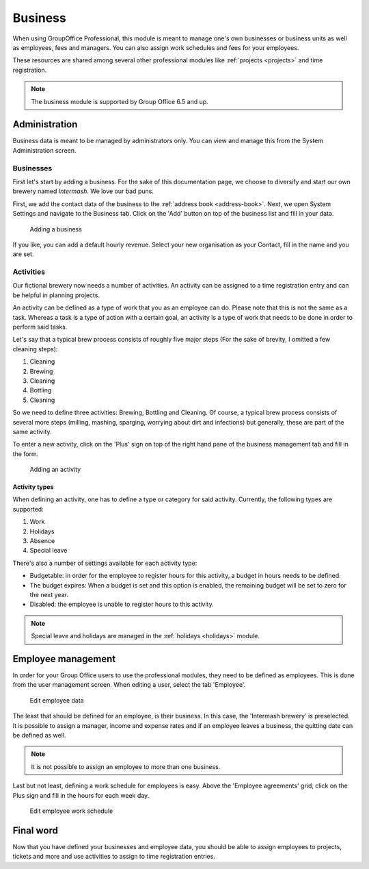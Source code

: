 .. _business:

Business
========

When using GroupOffice Professional, this module is meant to manage one's own businesses or business units as well as
employees, fees and managers. You can also assign work schedules and fees for your employees.

These resources are shared among several other professional modules like :ref:`projects <projects>` and time
registration.

.. note:: The business module is supported by Group Office 6.5 and up.

Administration
--------------

Business data is meant to be managed by administrators only. You can view and manage this from the System Administration
screen.

Businesses
``````````

First let's start by adding a business. For the sake of this documentation page, we choose to diversify and start our own
brewery named *Intermash*. We love our bad puns.

First, we add the contact data of the business to the :ref:`address book <address-book>`. Next, we open System Settings
and navigate to the Business tab. Click on the 'Add' button on top of the business list and fill in your data.

.. figure:: /_static/using/business/add-a-business.png
   :width: 100%

   Adding a business

If you like, you can add a default hourly revenue. Select your new organisation as your Contact, fill in the name and you
are set.

Activities
``````````

Our fictional brewery now needs a number of activities. An activity can be assigned to a time registration entry and can
be helpful in planning projects.

An activity can be defined as a type of work that you as an employee can do. Please note that this is not the same as a
task. Whereas a task is a type of action with a certain goal, an activity is a type of work that needs to be done in
order to perform said tasks.

Let's say that a typical brew process consists of roughly five major steps (For the sake of brevity, I omitted a few
cleaning steps):

1. Cleaning
2. Brewing
3. Cleaning
4. Bottling
5. Cleaning

So we need to define three activities: Brewing, Bottling and Cleaning. Of course, a typical brew process consists of
several more steps (milling, mashing, sparging, worrying about dirt and infections) but generally, these are part of
the same activity.

To enter a new activity, click on the 'Plus' sign on top of the right hand pane of the business management tab and
fill in the form.

.. figure:: /_static/using/business/add-an-activity.png
   :width: 100%

   Adding an activity

Activity types
''''''''''''''

When defining an activity, one has to define a type or category for said activity. Currently, the following types are
supported:

1. Work
2. Holidays
3. Absence
4. Special leave

There's also a number of settings available for each activity type:

- Budgetable: in order for the employee to register hours for this activity, a budget in hours needs to be defined.
- The budget expires: When a budget is set and this option is enabled, the remaining budget will be set to zero for the next year.
- Disabled: the employee is unable to register hours to this activity.

.. note:: Special leave and holidays are managed in the :ref:`holidays <holidays>` module.

Employee management
-------------------

In order for your Group Office users to use the professional modules, they need to be defined as employees. This is done
from the user management screen. When editing a user, select the tab 'Employee'.

.. figure:: /_static/using/business/edit-employee.png
   :width: 100%

   Edit employee data

The least that should be defined for an employee, is their business. In this case, the 'Intermash brewery' is preselected.
It is possible to assign a manager, income and expense rates and if an employee leaves a business, the
quitting date can be defined as well.

.. note:: It is not possible to assign an employee to more than one business.

Last but not least, defining a work schedule for employees is easy. Above the 'Employee agreements' grid, click on the
Plus sign and fill in the hours for each week day.

.. figure:: /_static/using/business/employee-work-schedule.png
   :width: 100%

   Edit employee work schedule

Final word
----------

Now that you have defined your businesses and employee data, you should be able to assign employees to projects, tickets
and more and use activities to assign to time registration entries.